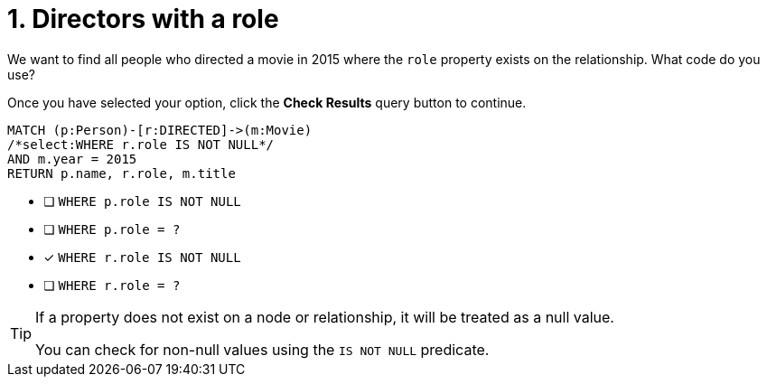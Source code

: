 [.question.select-in-source]
= 1. Directors with a role

We want to find all people who directed a movie in 2015 where the `role` property exists on the relationship.  What code do you use?

Once you have selected your option, click the **Check Results** query button to continue.

[source,cypher,role=nocopy noplay]
----
MATCH (p:Person)-[r:DIRECTED]->(m:Movie)
/*select:WHERE r.role IS NOT NULL*/
AND m.year = 2015
RETURN p.name, r.role, m.title
----


* [ ] `WHERE p.role IS NOT NULL`
* [ ] `WHERE p.role = ?`
* [x] `WHERE r.role IS NOT NULL`
* [ ] `WHERE r.role = ?`

[TIP,role=hint]
====
If a property does not exist on a node or relationship, it will be treated as a null value.

You can check for non-null values using the `IS NOT NULL` predicate.
====